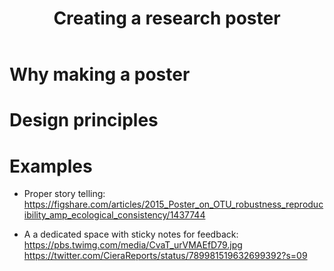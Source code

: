 #+TITLE: Creating a research poster

* Why making a poster

* Design principles

* Examples
- Proper story telling:
  https://figshare.com/articles/2015_Poster_on_OTU_robustness_reproducibility_amp_ecological_consistency/1437744

- A a dedicated space with sticky notes for feedback:
  https://pbs.twimg.com/media/CvaT_urVMAEfD79.jpg
  https://twitter.com/CieraReports/status/789981519632699392?s=09
